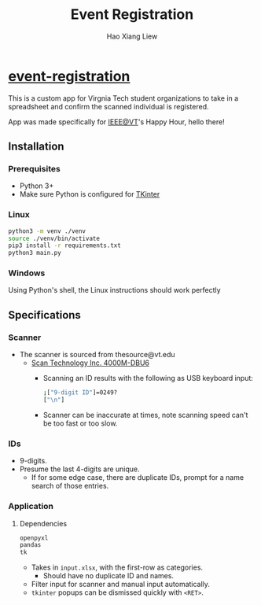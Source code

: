 #+TITLE: Event Registration
#+AUTHOR: Hao Xiang Liew

* [[https://github.com/haoxiangliew/event-registration][event-registration]]
This is a custom app for Virgnia Tech student organizations to take in a spreadsheet and confirm the scanned individual is registered.

App was made specifically for [[https://ieee.vt.edu][IEEE@VT]]'s Happy Hour, hello there!

** Installation
*** Prerequisites
- Python 3+
- Make sure Python is configured for [[https://tkdocs.com/tutorial/install.html][TKinter]]
*** Linux
#+BEGIN_SRC sh
python3 -m venv ./venv
source ./venv/bin/activate
pip3 install -r requirements.txt
python3 main.py
#+END_SRC
*** Windows
Using Python's shell, the Linux instructions should work perfectly

** Specifications
*** Scanner
- The scanner is sourced from thesource@vt.edu
  - [[https://store-scantec.com/Search/ProductView.aspx?partid=222567983][Scan Technology Inc. 4000M-DBU6]]
    - Scanning an ID results with the following as USB keyboard input:
      #+BEGIN_SRC sh
        ;["9-digit ID"]=0249?
        ["\n"]
      #+END_SRC
    - Scanner can be inaccurate at times, note scanning speed can't be too fast or too slow.
*** IDs
- 9-digits.
- Presume the last 4-digits are unique.
  - If for some edge case, there are duplicate IDs, prompt for a name search of those entries.
*** Application
**** Dependencies
#+BEGIN_SRC sh
  openpyxl
  pandas
  tk
#+END_SRC
- Takes in ~input.xlsx~, with the first-row as categories.
  - Should have no duplicate ID and names.
- Filter input for scanner and manual input automatically.
- ~tkinter~ popups can be dismissed quickly with ~<RET>~.
